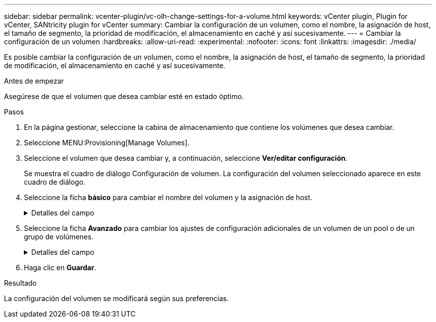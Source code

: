 ---
sidebar: sidebar 
permalink: vcenter-plugin/vc-olh-change-settings-for-a-volume.html 
keywords: vCenter plugin, Plugin for vCenter, SANtricity plugin for vCenter 
summary: Cambiar la configuración de un volumen, como el nombre, la asignación de host, el tamaño de segmento, la prioridad de modificación, el almacenamiento en caché y así sucesivamente. 
---
= Cambiar la configuración de un volumen
:hardbreaks:
:allow-uri-read: 
:experimental: 
:nofooter: 
:icons: font
:linkattrs: 
:imagesdir: ./media/


[role="lead"]
Es posible cambiar la configuración de un volumen, como el nombre, la asignación de host, el tamaño de segmento, la prioridad de modificación, el almacenamiento en caché y así sucesivamente.

.Antes de empezar
Asegúrese de que el volumen que desea cambiar esté en estado óptimo.

.Pasos
. En la página gestionar, seleccione la cabina de almacenamiento que contiene los volúmenes que desea cambiar.
. Seleccione MENU:Provisioning[Manage Volumes].
. Seleccione el volumen que desea cambiar y, a continuación, seleccione *Ver/editar configuración*.
+
Se muestra el cuadro de diálogo Configuración de volumen. La configuración del volumen seleccionado aparece en este cuadro de diálogo.

. Seleccione la ficha *básico* para cambiar el nombre del volumen y la asignación de host.
+
.Detalles del campo
[%collapsible]
====
[cols="25h,~"]
|===
| Ajuste | Descripción 


 a| 
Nombre
 a| 
Muestra el nombre del volumen. Cambie el nombre de un volumen cuando el actual ya no sea significativo o no corresponda.



 a| 
Capacidades
 a| 
Muestra la capacidad notificada y asignada del volumen seleccionado.



 a| 
Pool / grupo de volúmenes
 a| 
Muestra el nombre y nivel de RAID del pool o grupo de volúmenes. Indica si el pool o grupo de volúmenes es compatible con la función de seguridad y si está habilitada.



 a| 
Host
 a| 
Muestra la asignación del volumen. Es posible asignar un volumen a un host o clúster de hosts para poder acceder a él como parte de operaciones de I/O. Esta asignación otorga acceso a un host o un clúster de hosts a un volumen determinado o a una cantidad de volúmenes en una cabina de almacenamiento.

** *Asignado a* -- identifica el host o clúster de hosts que tiene acceso al volumen seleccionado.
** *LUN* -- un número de unidad lógica (LUN) es el número asignado al espacio de dirección que un host utiliza para acceder a un volumen. El volumen se presenta al host como capacidad en forma de LUN. Cada host tiene su propio espacio de dirección de LUN. Por lo tanto, distintos hosts pueden utilizar el mismo LUN para acceder a diferentes volúmenes.


En las interfaces NVMe, esta columna muestra Namespace ID. Un espacio de nombres es almacenamiento NVM que se formateó para el acceso en bloque. Es análogo a una unidad lógica en SCSI, que se relaciona con un volumen en la cabina de almacenamiento. El ID del espacio de nombres es el identificador único de la controladora NVMe para el espacio de nombres y se puede configurar con un valor entre 1 y 255. Es análogo a un número de unidad lógica (LUN) en SCSI.



 a| 
Identificadores
 a| 
Muestra los identificadores del volumen seleccionado.

** Identificador a nivel mundial (WWID). Identificador hexadecimal único del volumen.
** Identificador único extendido (EUI). Un identificador EUI-64 del volumen.
** Identificador de subsistema (SSID). Identificador del subsistema de la cabina de almacenamiento de un volumen.


|===
====
. Seleccione la ficha *Avanzado* para cambiar los ajustes de configuración adicionales de un volumen de un pool o de un grupo de volúmenes.
+
.Detalles del campo
[%collapsible]
====
[cols="25h,~"]
|===
| Ajuste | Descripción 


 a| 
Información de carga de trabajo y aplicación
 a| 
Durante la creación del volumen, es posible generar cargas de trabajo específicas de la aplicación u otras cargas de trabajo. Si corresponde, aparece el nombre de la carga de trabajo, el tipo de aplicación y el tipo de volumen del volumen seleccionado. Es posible cambiar el nombre de la carga de trabajo, si así lo desea.



 a| 
Configuración de calidad de servicio
 a| 
*Deshabilitar permanentemente la garantía de datos* -- esta configuración aparece sólo si el volumen está habilitado para la garantía de datos (DA). DA comprueba y corrige los errores que se pueden producir durante la transferencia de datos a través de las controladoras hasta las unidades. Utilice esta opción para deshabilitar permanentemente LA función DA en el volumen seleccionado. Una vez deshabilitada, LA función DA no puede volver a habilitarse en este volumen. *Activar comprobación de redundancia de lectura previa* -- esta configuración aparece sólo si el volumen es un volumen grueso. Las comprobaciones de redundancia de lectura previa determinan si los datos de un volumen son consistentes cada vez que se realiza una lectura. Un volumen con esta función habilitada devuelve errores de lectura si el firmware de la controladora determina que los datos no son consistentes.



 a| 
Propiedad de la controladora
 a| 
Define la controladora designada como la controladora propietaria, o primaria, del volumen. La propiedad de la controladora es sumamente importante y debe planificarse con cuidado. Las controladoras deben equilibrarse lo más posible en cuanto a las operaciones de I/o totales.



 a| 
Ajuste de tamaño del segmento
 a| 
Muestra la configuración de ajuste de tamaño, que solo aparece para los volúmenes de un grupo de volúmenes. Se puede cambiar el tamaño del segmento para optimizar el rendimiento. *Transiciones de tamaño de segmento permitidas* -- el sistema determina las transiciones de tamaño de segmento permitidas. Los tamaños de segmento que no son transiciones adecuadas para el tamaño de segmento actual no están disponibles en la lista desplegable. Las transiciones permitidas, por lo general, son el doble o la mitad del tamaño de segmento actual. Por ejemplo, si el tamaño de segmento del volumen actual es 32 KiB, se permite un tamaño de segmento de volumen nuevo de 16 KiB o 64 KiB. *Volúmenes con caché SSD* habilitada -- se puede especificar un tamaño de segmento de 4 KiB para volúmenes con caché SSD habilitada. Asegúrese de seleccionar el tamaño de segmento 4 KiB solo para los volúmenes con la función SSD Cache habilitada que controlan operaciones de I/o en bloques pequeños (por ejemplo, tamaños de bloques de I/o de 16 KiB o menos). El rendimiento podría verse afectado si selecciona 4 KiB para el tamaño de segmento en los volúmenes con la función SSD Cache habilitada que controlan operaciones secuenciales de bloques grandes. *Cantidad de tiempo para cambiar el tamaño del segmento.* la cantidad de tiempo para cambiar el tamaño del segmento de un volumen depende de estas variables:

** La carga de I/o desde el host
** La prioridad de modificación del volumen
** La cantidad de unidades del grupo de volúmenes
** La cantidad de canales de unidades
** La potencia de procesamiento de las controladoras de la cabina de almacenamiento


Si cambia el tamaño de segmento de un volumen, el rendimiento de I/o se ve afectado, pero los datos siguen disponibles.



 a| 
Prioridad de modificación
 a| 
Muestra la configuración de prioridad de modificación, que solo aparece para los volúmenes en un grupo de volúmenes. La prioridad de modificación define la cantidad de tiempo de procesamiento que se asigna a las operaciones de modificación del volumen en relación con el rendimiento del sistema. Es posible aumentar la prioridad de modificación del volumen, pero esto puede afectar al rendimiento del sistema. Mueva las barras del control deslizante para seleccionar un nivel de prioridad. *Tasas de prioridad de modificación* -- la tasa de prioridad más baja beneficia el rendimiento del sistema, pero la operación de modificación lleva más tiempo. La tasa de prioridad más alta beneficia a la operación de modificación, pero el rendimiento del sistema puede verse afectado.



 a| 
Almacenamiento en caché
 a| 
Muestra la configuración de almacenamiento en caché, que se puede modificar para afectar el rendimiento de I/o general de un volumen.



 a| 
Caché SSD
 a| 
(Esta función no está disponible en los sistemas de almacenamiento EF600 o EF300). Muestra la configuración de caché SSD, que se puede habilitar en volúmenes compatibles a fin de mejorar el rendimiento de solo lectura. Los volúmenes son compatibles si comparten las mismas capacidades de seguridad de unidad y garantía de datos. La función SSD Cache utiliza uno o varios discos de estado sólido (SSD) para implementar una memoria caché de lectura. Se mejora el rendimiento de la aplicación gracias a los tiempos de lectura más rápidos de SSD. Debido a que la caché de lectura se encuentra en la cabina de almacenamiento, todas las aplicaciones que utilizan la cabina de almacenamiento comparten el almacenamiento en caché. Simplemente, seleccione el volumen que desea almacenar en caché y se realizará de forma automática y dinámica.

|===
====
. Haga clic en *Guardar*.


.Resultado
La configuración del volumen se modificará según sus preferencias.
